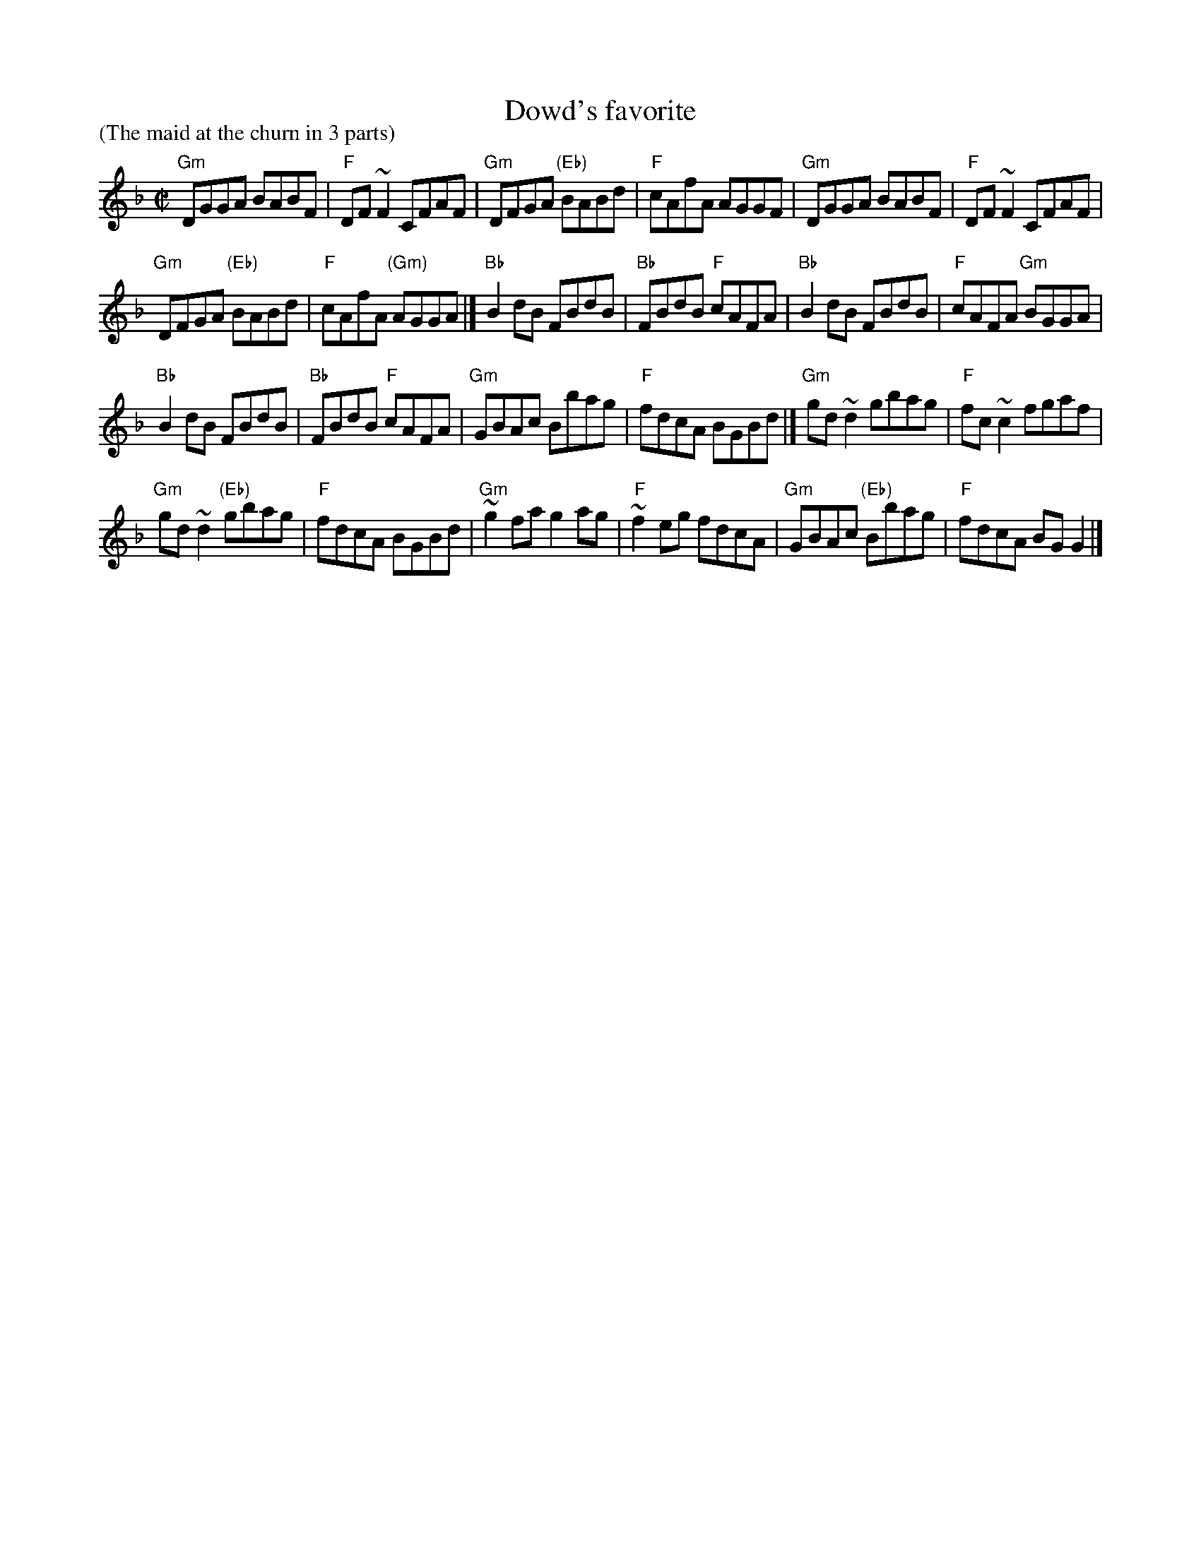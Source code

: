 X:72
T:Dowd's favorite
P:(The maid at the churn in 3 parts)
R:Reel
S:Richard Darsie's web page
Z:Transcription, chords:Mike Long
M:C|
L:1/8
K:F
"Gm"DGGA BABF|"F"DF~F2 CFAF|"Gm"DFGA "(Eb)"BABd|"F"cAfA AGGF|\
"Gm"DGGA BABF|"F"DF~F2 CFAF|
"Gm"DFGA "(Eb)"BABd|"F"cAfA "(Gm)"AGGA|]\
"Bb"B2dB FBdB|"Bb"FBdB "F"cAFA|"Bb"B2dB FBdB|"F"cAFA "Gm"BGGA|
"Bb"B2dB FBdB|"Bb"FBdB "F"cAFA|"Gm"GBAc Bbag|"F"fdcA BGBd|]\
"Gm"gd~d2 gbag|"F"fc~c2 fgaf|
"Gm"gd~d2 "(Eb)"gbag|"F"fdcA BGBd|\
"Gm"~g2fa g2ag|"F"~f2eg fdcA|"Gm"GBAc "(Eb)"Bbag|"F"fdcA BG G2|]
